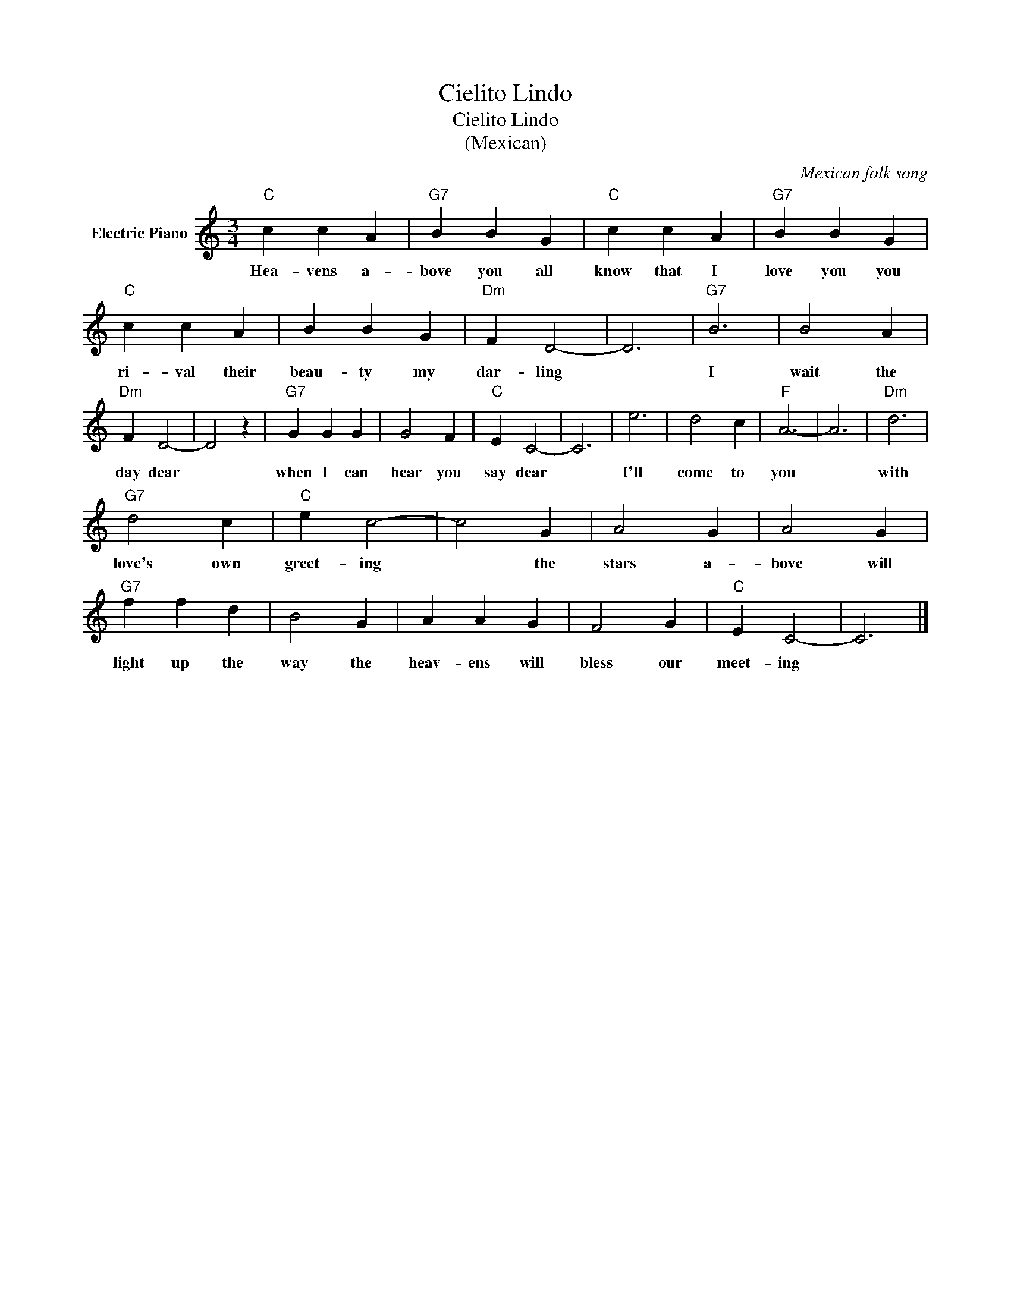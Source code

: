 X:1
T:Cielito Lindo
T:Cielito Lindo
T:(Mexican)
C:Mexican folk song
Z:All Rights Reserved
L:1/4
M:3/4
K:C
V:1 treble nm="Electric Piano"
%%MIDI program 4
V:1
"C" c c A |"G7" B B G |"C" c c A |"G7" B B G |"C" c c A | B B G |"Dm" F D2- | D3 |"G7" B3 | B2 A | %10
w: Hea- vens a-|bove you all|know that I|love you you|ri- val their|beau- ty my|dar- ling||I|wait the|
"Dm" F D2- | D2 z |"G7" G G G | G2 F |"C" E C2- | C3 | e3 | d2 c |"F" A3- | A3 |"Dm" d3 | %21
w: day dear||when I can|hear you|say dear||I'll|come to|you||with|
"G7" d2 c |"C" e c2- | c2 G | A2 G | A2 G |"G7" f f d | B2 G | A A G | F2 G |"C" E C2- | C3 |] %32
w: love's own|greet- ing|* the|stars a-|bove will|light up the|way the|heav- ens will|bless our|meet- ing||

